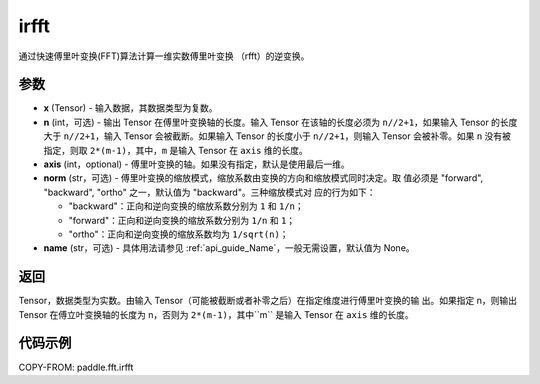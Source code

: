 .. _cn_api_paddle_fft_irfft:

irfft
-------------------------------


.. py:function:: paddle.fft.irfft(x, n=None, axis=-1, norm="backward", name=None)

通过快速傅里叶变换(FFT)算法计算一维实数傅里叶变换 （rfft）的逆变换。


参数
:::::::::

- **x** (Tensor) - 输入数据，其数据类型为复数。
- **n** (int，可选) - 输出 Tensor 在傅里叶变换轴的长度。输入 Tensor 在该轴的长度必须为
  ``n//2+1``，如果输入 Tensor 的长度大于 ``n//2+1``，输入 Tensor 会被截断。如果输入
  Tensor 的长度小于 ``n//2+1``，则输入 Tensor 会被补零。如果 ``n``
  没有被指定，则取 ``2*(m-1)``，其中，``m`` 是输入 Tensor 在 ``axis`` 维的长度。
- **axis** (int，optional) - 傅里叶变换的轴。如果没有指定，默认是使用最后一维。
- **norm** (str，可选) - 傅里叶变换的缩放模式，缩放系数由变换的方向和缩放模式同时决定。取
  值必须是 "forward", "backward", "ortho" 之一，默认值为 "backward"。三种缩放模式对
  应的行为如下：

  - "backward"：正向和逆向变换的缩放系数分别为 ``1`` 和 ``1/n``；
  - "forward"：正向和逆向变换的缩放系数分别为 ``1/n`` 和 ``1``；
  - "ortho"：正向和逆向变换的缩放系数均为 ``1/sqrt(n)``；

- **name** (str，可选) - 具体用法请参见 :ref:`api_guide_Name`，一般无需设置，默认值为 None。


返回
:::::::::
Tensor，数据类型为实数。由输入 Tensor（可能被截断或者补零之后）在指定维度进行傅里叶变换的输
出。如果指定 n，则输出 Tensor 在傅立叶变换轴的长度为 n，否则为 ``2*(m-1)``，其中``m``
是输入 Tensor 在 ``axis`` 维的长度。

代码示例
:::::::::

COPY-FROM: paddle.fft.irfft
